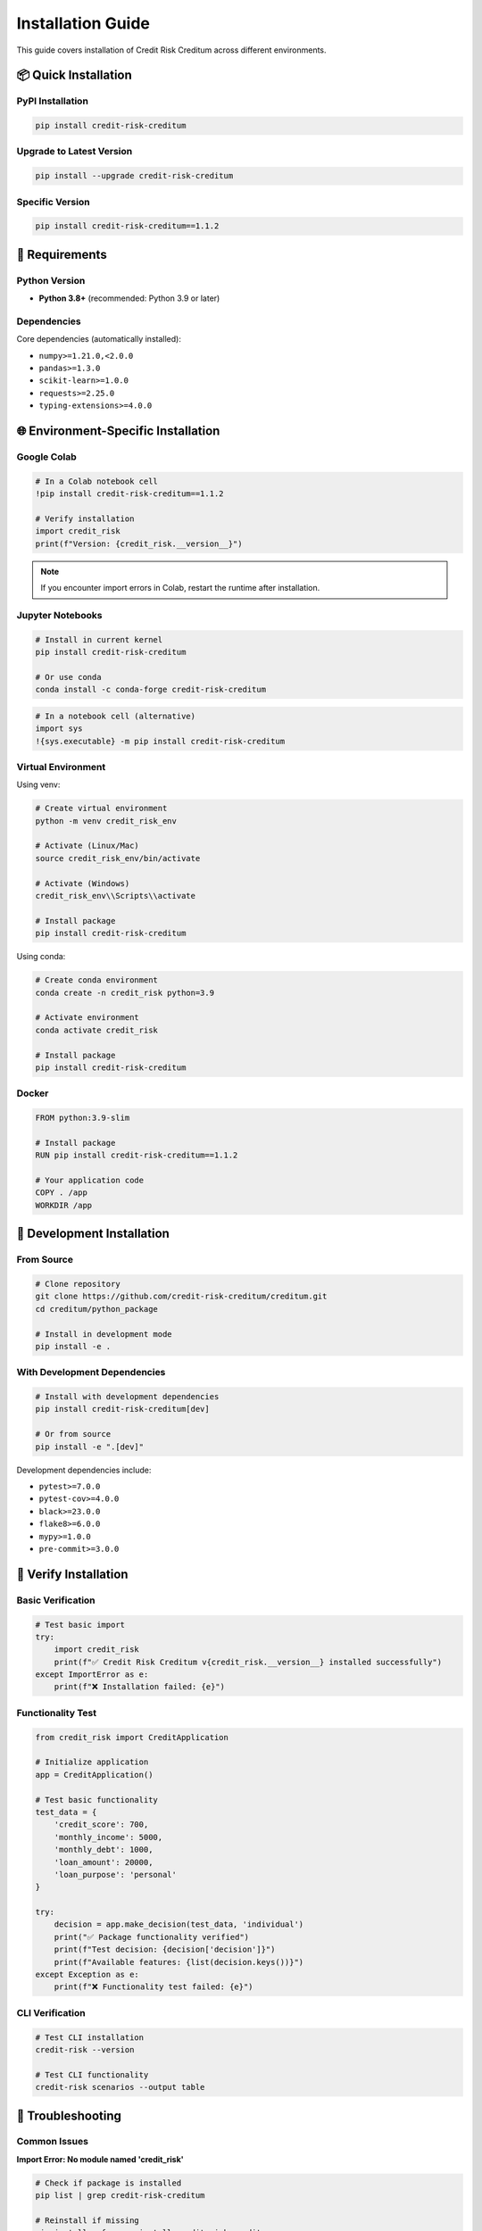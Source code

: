 Installation Guide
==================

This guide covers installation of Credit Risk Creditum across different environments.

📦 Quick Installation
--------------------

PyPI Installation
~~~~~~~~~~~~~~~~~

.. code-block:: bash

   pip install credit-risk-creditum

Upgrade to Latest Version
~~~~~~~~~~~~~~~~~~~~~~~~~

.. code-block:: bash

   pip install --upgrade credit-risk-creditum

Specific Version
~~~~~~~~~~~~~~~

.. code-block:: bash

   pip install credit-risk-creditum==1.1.2

🐍 Requirements
---------------

Python Version
~~~~~~~~~~~~~~

- **Python 3.8+** (recommended: Python 3.9 or later)

Dependencies
~~~~~~~~~~~

Core dependencies (automatically installed):

- ``numpy>=1.21.0,<2.0.0``
- ``pandas>=1.3.0``
- ``scikit-learn>=1.0.0``
- ``requests>=2.25.0``
- ``typing-extensions>=4.0.0``

🌐 Environment-Specific Installation
------------------------------------

Google Colab
~~~~~~~~~~~~

.. code-block:: python

   # In a Colab notebook cell
   !pip install credit-risk-creditum==1.1.2
   
   # Verify installation
   import credit_risk
   print(f"Version: {credit_risk.__version__}")

.. note::
   If you encounter import errors in Colab, restart the runtime after installation.

Jupyter Notebooks
~~~~~~~~~~~~~~~~~

.. code-block:: bash

   # Install in current kernel
   pip install credit-risk-creditum
   
   # Or use conda
   conda install -c conda-forge credit-risk-creditum

.. code-block:: python

   # In a notebook cell (alternative)
   import sys
   !{sys.executable} -m pip install credit-risk-creditum

Virtual Environment
~~~~~~~~~~~~~~~~~~

Using venv:

.. code-block:: bash

   # Create virtual environment
   python -m venv credit_risk_env
   
   # Activate (Linux/Mac)
   source credit_risk_env/bin/activate
   
   # Activate (Windows)
   credit_risk_env\\Scripts\\activate
   
   # Install package
   pip install credit-risk-creditum

Using conda:

.. code-block:: bash

   # Create conda environment
   conda create -n credit_risk python=3.9
   
   # Activate environment
   conda activate credit_risk
   
   # Install package
   pip install credit-risk-creditum

Docker
~~~~~~

.. code-block:: dockerfile

   FROM python:3.9-slim
   
   # Install package
   RUN pip install credit-risk-creditum==1.1.2
   
   # Your application code
   COPY . /app
   WORKDIR /app

🔧 Development Installation
--------------------------

From Source
~~~~~~~~~~

.. code-block:: bash

   # Clone repository
   git clone https://github.com/credit-risk-creditum/creditum.git
   cd creditum/python_package
   
   # Install in development mode
   pip install -e .

With Development Dependencies
~~~~~~~~~~~~~~~~~~~~~~~~~~~~

.. code-block:: bash

   # Install with development dependencies
   pip install credit-risk-creditum[dev]
   
   # Or from source
   pip install -e ".[dev]"

Development dependencies include:

- ``pytest>=7.0.0``
- ``pytest-cov>=4.0.0``
- ``black>=23.0.0``
- ``flake8>=6.0.0``
- ``mypy>=1.0.0``
- ``pre-commit>=3.0.0``

🧪 Verify Installation
----------------------

Basic Verification
~~~~~~~~~~~~~~~~~

.. code-block:: python

   # Test basic import
   try:
       import credit_risk
       print(f"✅ Credit Risk Creditum v{credit_risk.__version__} installed successfully")
   except ImportError as e:
       print(f"❌ Installation failed: {e}")

Functionality Test
~~~~~~~~~~~~~~~~~

.. code-block:: python

   from credit_risk import CreditApplication
   
   # Initialize application
   app = CreditApplication()
   
   # Test basic functionality
   test_data = {
       'credit_score': 700,
       'monthly_income': 5000,
       'monthly_debt': 1000,
       'loan_amount': 20000,
       'loan_purpose': 'personal'
   }
   
   try:
       decision = app.make_decision(test_data, 'individual')
       print("✅ Package functionality verified")
       print(f"Test decision: {decision['decision']}")
       print(f"Available features: {list(decision.keys())}")
   except Exception as e:
       print(f"❌ Functionality test failed: {e}")

CLI Verification
~~~~~~~~~~~~~~~

.. code-block:: bash

   # Test CLI installation
   credit-risk --version
   
   # Test CLI functionality
   credit-risk scenarios --output table

🐛 Troubleshooting
------------------

Common Issues
~~~~~~~~~~~~

**Import Error: No module named 'credit_risk'**

.. code-block:: bash

   # Check if package is installed
   pip list | grep credit-risk-creditum
   
   # Reinstall if missing
   pip install --force-reinstall credit-risk-creditum

**Version Mismatch**

.. code-block:: python

   # Check current version
   import credit_risk
   print(f"Current version: {credit_risk.__version__}")
   
   # Upgrade to latest
   import subprocess
   subprocess.run(["pip", "install", "--upgrade", "credit-risk-creditum"])

**NumPy Compatibility Issues**

.. code-block:: bash

   # Install compatible NumPy version
   pip install "numpy>=1.21.0,<2.0.0"

**Dependency Conflicts**

.. code-block:: bash

   # Create clean environment
   python -m venv clean_env
   source clean_env/bin/activate  # Linux/Mac
   # clean_env\\Scripts\\activate  # Windows
   
   pip install credit-risk-creditum

Google Colab Specific Issues
~~~~~~~~~~~~~~~~~~~~~~~~~~~

**KeyError in Colab**

.. code-block:: python

   # Force reinstall latest version
   !pip uninstall credit-risk-creditum -y
   !pip cache purge
   !pip install credit-risk-creditum==1.1.2
   
   # Restart runtime: Runtime → Restart Runtime

**Runtime Restart Required**

.. code-block:: python

   # After installation, restart runtime and verify
   import credit_risk
   assert credit_risk.__version__ == "1.1.2", f"Wrong version: {credit_risk.__version__}"
   print("✅ Correct version installed")

Memory Issues
~~~~~~~~~~~~

.. code-block:: python

   # For large datasets, monitor memory usage
   import psutil
   import os
   
   process = psutil.Process(os.getpid())
   memory_usage = process.memory_info().rss / 1024 / 1024  # MB
   print(f"Memory usage: {memory_usage:.2f} MB")

🔧 Advanced Configuration
------------------------

Environment Variables
~~~~~~~~~~~~~~~~~~~~

.. code-block:: bash

   # Set environment variables for configuration
   export CREDIT_RISK_LOG_LEVEL=INFO
   export CREDIT_RISK_CACHE_ENABLED=true
   export CREDIT_RISK_MAX_DTI=0.43

Python Configuration
~~~~~~~~~~~~~~~~~~~

.. code-block:: python

   from credit_risk.config import get_config
   
   # Get configuration
   config = get_config()
   
   # Modify settings
   config.set('credit_application', 'min_credit_score', 650)
   config.set('logging', 'level', 'DEBUG')

🌟 Optional Dependencies
-----------------------

Documentation
~~~~~~~~~~~~

.. code-block:: bash

   # Install documentation dependencies
   pip install credit-risk-creditum[docs]

Testing
~~~~~~

.. code-block:: bash

   # Install testing dependencies
   pip install credit-risk-creditum[test]

All Optional Dependencies
~~~~~~~~~~~~~~~~~~~~~~~~~

.. code-block:: bash

   # Install all optional dependencies
   pip install credit-risk-creditum[dev,docs,test]

🔄 Updating
-----------

Check for Updates
~~~~~~~~~~~~~~~~

.. code-block:: bash

   # Check current version
   pip show credit-risk-creditum
   
   # Check latest version on PyPI
   pip index versions credit-risk-creditum

Automated Updates
~~~~~~~~~~~~~~~~

.. code-block:: python

   import subprocess
   import sys
   
   def update_package():
       """Update to latest version"""
       try:
           subprocess.run([
               sys.executable, "-m", "pip", "install", 
               "--upgrade", "credit-risk-creditum"
           ], check=True)
           print("✅ Package updated successfully")
       except subprocess.CalledProcessError:
           print("❌ Update failed")
   
   # update_package()

📋 System Requirements
---------------------

Minimum Requirements
~~~~~~~~~~~~~~~~~~~

- **RAM**: 512 MB available memory
- **Disk**: 100 MB free space
- **CPU**: Any modern CPU (no specific requirements)

Recommended Requirements
~~~~~~~~~~~~~~~~~~~~~~~

- **RAM**: 2 GB+ for large datasets
- **Disk**: 1 GB free space for development
- **CPU**: Multi-core for better performance with large portfolios

🎯 Next Steps
------------

After successful installation:

1. Read the :doc:`quickstart` guide
2. Try the :doc:`examples/google_colab` examples
3. Explore the :doc:`api/core` reference

📞 Support
----------

If you encounter installation issues:

1. Check our `GitHub Issues <https://github.com/credit-risk-creditum/creditum/issues>`_
2. Create a new issue with:
   - Your Python version
   - Operating system
   - Complete error message
   - Installation command used